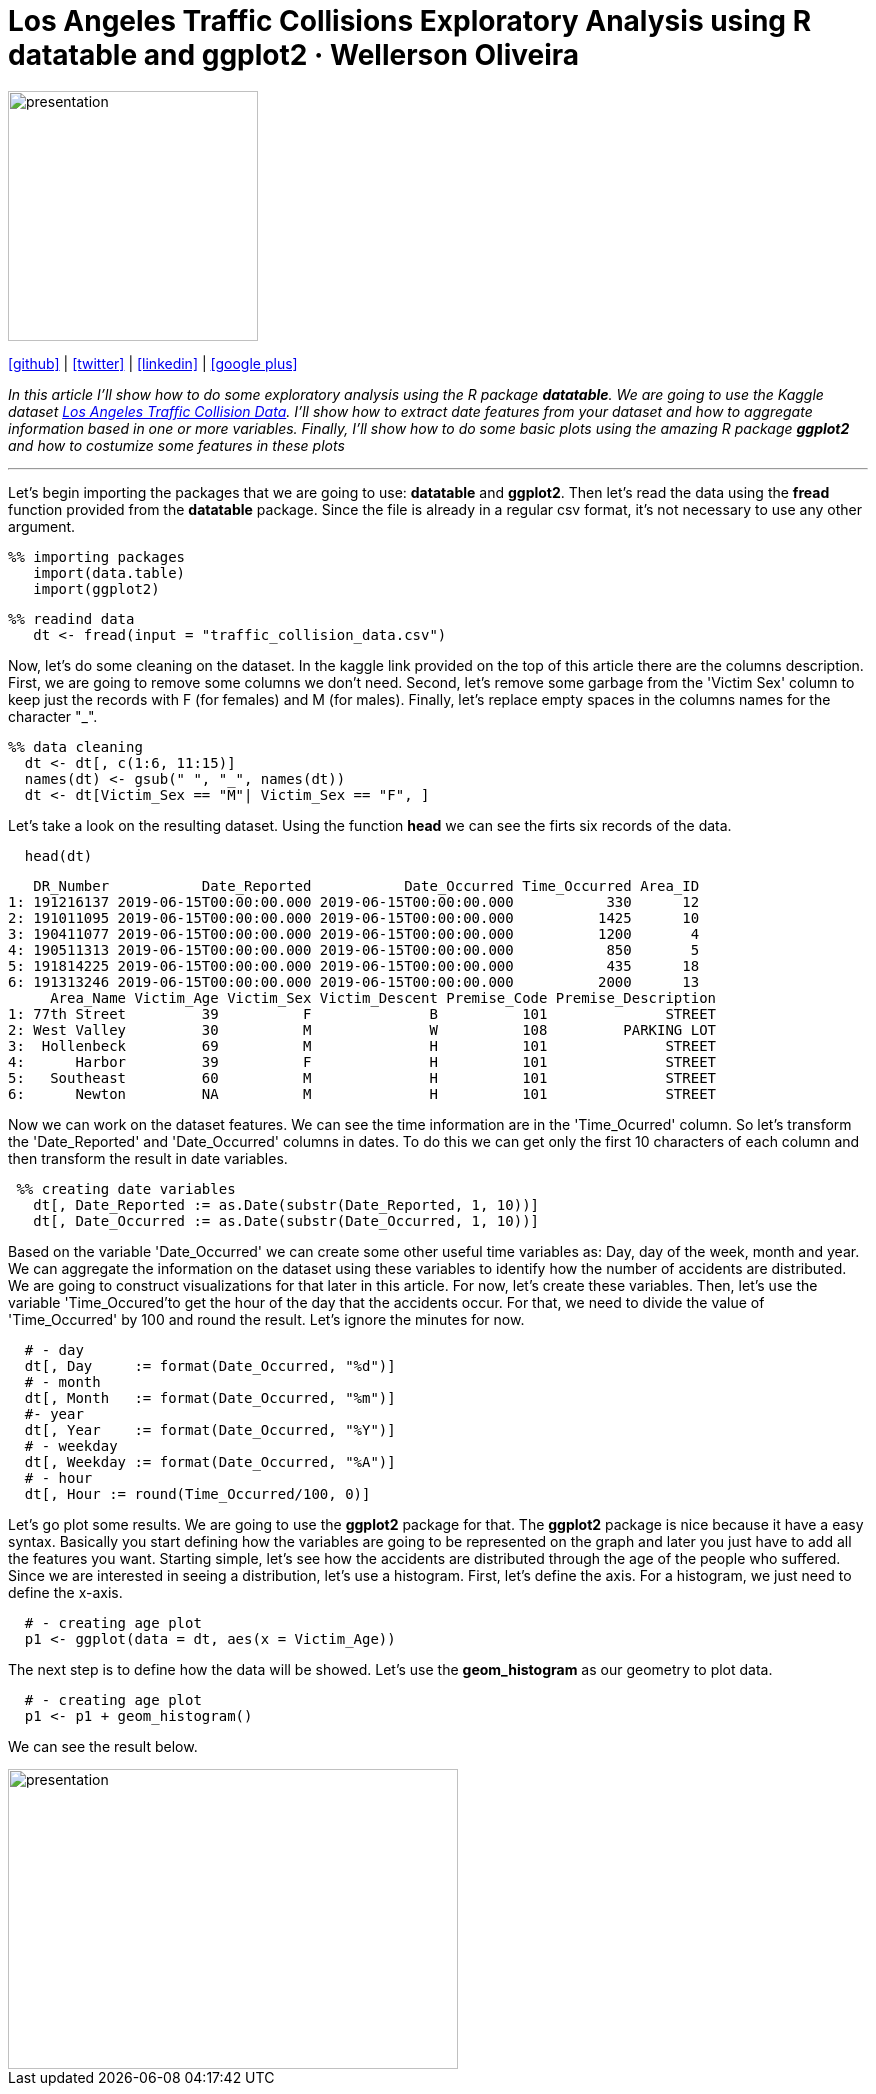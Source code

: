 :stylesheet: clean.css

:icons: font

= Los Angeles Traffic Collisions Exploratory Analysis using R datatable and ggplot2 · Wellerson Oliveira

image::/../../images/presentation_image.png[presentation, 250, 250, align = "center"]

[.text-center]
icon:github[size=1.5x, link="https://github.com/wellerson-oliveira", align = "center"] | icon:twitter[link="https://twitter.com/_WellersonVO", align = "center"] | icon:linkedin[link="https://www.linkedin.com/in/wellerson-oliveira-aa121410a/", align = "center"] | icon:google-plus[link="https://plus.google.com/u/0/115562689876020120903", align = "center"]

[.text-center]
_In this article I'll show how to do some exploratory analysis using the R package **datatable**. We are going to use the Kaggle dataset link:https://www.kaggle.com/cityofLA/los-angeles-traffic-collision-data[Los Angeles Traffic Collision Data]. I'll show how to extract date features from your dataset and how to aggregate information based in one or more variables. Finally, I'll show how to do some basic plots using the amazing R package **ggplot2** and how to costumize some features in these plots_ 

---

[.text-left]
Let's begin importing the packages that we are going to use: **datatable** and **ggplot2**. Then let's read the data using the **fread** function provided from the **datatable** package. Since the file is already in a regular csv format, it's not necessary to use any other argument.

[source, ruby]
%% importing packages
   import(data.table)
   import(ggplot2)

[source, ruby]
%% readind data
   dt <- fread(input = "traffic_collision_data.csv")

Now, let's do some cleaning on the dataset. In the kaggle link provided on the top of this article there are the columns description. First, we are going to remove some columns we don't need. Second, let's remove some garbage from the 'Victim Sex' column to keep just the records with F (for females) and M (for males). Finally, let's replace empty spaces in the columns names for the character "_". 

[source, ruby]
%% data cleaning
  dt <- dt[, c(1:6, 11:15)]
  names(dt) <- gsub(" ", "_", names(dt))
  dt <- dt[Victim_Sex == "M"| Victim_Sex == "F", ]

Let's take a look on the resulting dataset. Using the function **head** we can see the firts six records of the data. 

[source, ruby]
  head(dt)

[source, ruby]
   DR_Number           Date_Reported           Date_Occurred Time_Occurred Area_ID
1: 191216137 2019-06-15T00:00:00.000 2019-06-15T00:00:00.000           330      12
2: 191011095 2019-06-15T00:00:00.000 2019-06-15T00:00:00.000          1425      10
3: 190411077 2019-06-15T00:00:00.000 2019-06-15T00:00:00.000          1200       4
4: 190511313 2019-06-15T00:00:00.000 2019-06-15T00:00:00.000           850       5
5: 191814225 2019-06-15T00:00:00.000 2019-06-15T00:00:00.000           435      18
6: 191313246 2019-06-15T00:00:00.000 2019-06-15T00:00:00.000          2000      13
     Area_Name Victim_Age Victim_Sex Victim_Descent Premise_Code Premise_Description
1: 77th Street         39          F              B          101              STREET
2: West Valley         30          M              W          108         PARKING LOT
3:  Hollenbeck         69          M              H          101              STREET
4:      Harbor         39          F              H          101              STREET
5:   Southeast         60          M              H          101              STREET
6:      Newton         NA          M              H          101              STREET

Now we can work on the dataset features. We can see the time information are in the 'Time_Ocurred' column. So let's transform the 'Date_Reported' and 'Date_Occurred' columns in dates. To do this we can get only the first 10 characters of each column and then transform the result in date variables. 

[source, ruby]
 %% creating date variables
   dt[, Date_Reported := as.Date(substr(Date_Reported, 1, 10))]
   dt[, Date_Occurred := as.Date(substr(Date_Occurred, 1, 10))]
  
Based on the variable 'Date_Occurred' we can create some other useful time variables as: Day, day of the week, month and year. We can aggregate the information on the dataset using these variables to identify how the number of accidents are distributed. We are going to construct visualizations for that later in this article. For now, let's create these variables. Then, let's use the variable 'Time_Occured'to get the hour of the day that the accidents occur. For that, we need to divide the value of 'Time_Occurred' by 100 and round the result. Let's ignore the minutes for now.

[source, ruby]
  # - day
  dt[, Day     := format(Date_Occurred, "%d")]
  # - month
  dt[, Month   := format(Date_Occurred, "%m")]
  #- year
  dt[, Year    := format(Date_Occurred, "%Y")]
  # - weekday
  dt[, Weekday := format(Date_Occurred, "%A")]
  # - hour
  dt[, Hour := round(Time_Occurred/100, 0)]

Let's go plot some results. We are going to use the **ggplot2** package for that. The **ggplot2** package is nice because it have a easy syntax. Basically you start defining how the variables are going to be represented on the graph and later you just have to add all the features you want. Starting simple, let's see how the accidents are distributed through the age of the people who suffered. Since we are interested in seeing a distribution, let's use a histogram. First, let's define the axis. For a histogram, we just need to define the x-axis.

[source, ruby]
  # - creating age plot
  p1 <- ggplot(data = dt, aes(x = Victim_Age))

The next step is to define how the data will be showed. Let's use the **geom_histogram** as our geometry to plot data. 

[source, ruby]
  # - creating age plot
  p1 <- p1 + geom_histogram()

We can see the result below.

image::images/age_histogram.png[presentation, 450, 300, align = "center"]













